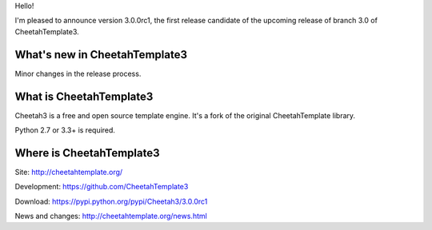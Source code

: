 Hello!

I'm pleased to announce version 3.0.0rc1, the first release candidate
of the upcoming release of branch 3.0 of CheetahTemplate3.


What's new in CheetahTemplate3
==============================

Minor changes in the release process.


What is CheetahTemplate3
========================

Cheetah3 is a free and open source template engine.
It's a fork of the original CheetahTemplate library.

Python 2.7 or 3.3+ is required.


Where is CheetahTemplate3
=========================

Site:
http://cheetahtemplate.org/

Development:
https://github.com/CheetahTemplate3

Download:
https://pypi.python.org/pypi/Cheetah3/3.0.0rc1

News and changes:
http://cheetahtemplate.org/news.html
